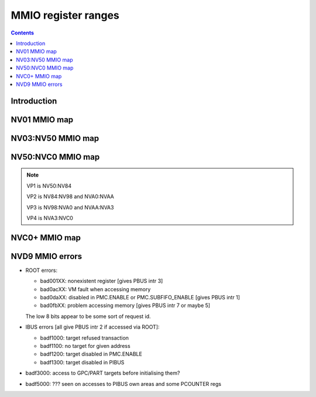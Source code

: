 .. _mmio:

====================
MMIO register ranges
====================

.. contents::


Introduction
============

.. todo:: write me


NV01 MMIO map
=============

.. space:: 8 nv01-mmio 0x2000000 -
   0x0000000 PMC pmc
   0x0001000 PBUS pbus
   0x0002000 PFIFO nv01-pfifo
   0x0100000 PDMA nv01-pdma
   0x0101000 PTIMER nv01-ptimer
   0x0300000 PAUDIO nv01-paudio
   0x0400000 PGRAPH nv01-pgraph
   0x0410000[subc:8] UBETA nv01-ubeta
   0x0420000[subc:8] UROP nv01-urop
   0x0430000[subc:8] UCHROMA nv01-uchroma
   0x0440000[subc:8] UPLANE nv01-uplane
   0x0450000[subc:8] UCLIP nv01-uclip
   0x0460000[subc:8] UPATTERN nv01-upattern
   0x0480000[subc:8] UPOINT nv01-upoint
   0x0490000[subc:8] ULINE nv01-uline
   0x04a0000[subc:8] ULIN nv01-ulin
   0x04b0000[subc:8] UTRI nv01-utri
   0x04c0000[subc:8] URECT nv01-urect
   0x04d0000[subc:8] UTEXLIN nv01-utexlin
   0x04e0000[subc:8] UTEXQUAD nv01-utexquad
   0x0500000[subc:8] UBLIT nv01-ublit
   0x0510000[subc:8] UIFC nv01-uifc
   0x0520000[subc:8] UBITMAP nv01-ubitmap
   0x0530000[subc:8] UIFM nv01-uifm
   0x0540000[subc:8] UITM nv01-uitm
   0x05d0000[subc:8] UTEXLINBETA nv01-utexlinbeta
   0x05e0000[subc:8] UTEXQUADBETA nv01-utexquadbeta
   0x0600000 PFB nv01-pfb
   0x0602000 PRAM nv01-pram
   0x0604000 PRAMUNK1 nv01-pramunk1
   0x0605000 PCHIPID pchipid
   0x0606000 PRAMUNK2 nv01-pramunk2
   0x0608000 PSTRAPS nv01-pstraps
   0x0609000 PDAC nv01-pdac
   0x060a000 PEEPROM peeprom
   0x0610000 PROM nv01-prom
   0x0618000 PALT nv01-palt
   0x0640000 PRAMHT nv01-pramht
   0x0648000 PRAMFC nv01-pramfc
   0x0650000 PRAMRO nv01-pramro
   0x06c0000 PRM nv01-prm
   0x06d0000 PRMIO nv01-prmio
   0x06e0000 PRMFB nv01-prmfb
   0x0700000 PRAMIN nv01-pramin
   0x0800000[chid:0x80][subc:8] USER nv01-user
   0x1000000 FB nv01-fb


NV03:NV50 MMIO map
==================

.. space:: 8 nv03-mmio 0x1000000 -
   0x0000000 PMC pmc
   0x0001000 PBUS pbus
   0x0002000 PFIFO nv01-pfifo NV03:NV04
   0x0009000 PTIMER nv03-ptimer

   =============== ======== ========= ============================== ======================
   Address range   Name     Variants  Reference                      Description
   =============== ======== ========= ============================== ======================
   000000:001000   PMC      all       :ref:`pmc-mmio`                card master control
   001000:002000   PBUS     all       :ref:`pbus-mmio`               bus control
   002000:004000   PFIFO    all       :ref:`nv01-pfifo-mmio`         MMIO and DMA FIFO submission to PGRAPH and VPE
                                      :ref:`nv04-pfifo-mmio`
   004000:005000   ???      NV03:NV10 ???                            ???
   004000:005000   PCLOCK   NV40:NV50 :ref:`nv40-pclock-mmio`        PLL control
   005000:006000   ???      all       ???                            ???
   007000:008000   PRMA     all       :ref:`prma-mmio`               access to BAR0/BAR1 from real mode
   008000:009000   PVIDEO   NV10:NV50 :ref:`pvideo-mmio`             video overlay
   009000:00a000   PTIMER   all       :ref:`ptimer-mmio-nv03`        time measurement and time-based alarms
   00a000:00b000   PCOUNTER NV10:NV50 :ref:`nv10-pcounter-mmio`      performance monitoring counters
                                      :ref:`nv40-pcounter-mmio`
   00b000:00c000   PVPE     NV17:NV20 :ref:`pvpe-mmio`               MPEG2 decoding engine
                            NV30:NV50 
   00c000:00d000   PCONTROL NV40:NV50 :ref:`nv40-pcontrol-mmio`      control of misc stuff
   00d000:00e000   PTV      NV17:NV20 :ref:`ptv-mmio`                TV encoder
                            NV30:NV50 
   00f000:010000   PVP1     NV41:NV50 :ref:`pvp1-mmio`               VP1 video processing engine
   088000:089000   PPCI     NV40:NV50 :ref:`ppci-mmio`               PCI config space access
   090000:0a0000   PFIFO    NV40:NV50 :ref:`nv04-pfifo-mmio-cache`   part of PFIFO cache
   0a0000:0c0000   PRMFB    all       :ref:`prmfb-mmio`              aliases VGA memory window
   0c0000:0c1000   PRMVIO   all       :ref:`prmvio-mmio`             aliases VGA sequencer and graphics controller registers
   0c2000:0c3000   PRMVIO2  NV40:NV50 :ref:`prmvio-mmio`             like PRMVIO, but for second head
   100000:101000   PFB      all       :ref:`nv03-pfb-mmio`           memory interface and PCIE GART
                            except    :ref:`nv03-pfb-mmio`    
                            IGPs      :ref:`nv40-pfb-mmio`    
                                      :ref:`nv44-pfb-mmio`    
   101000:102000   PSTRAPS  all       :ref:`pstraps-mmio`            straps readout / override
                            except
                            IGPs
   102000:103000   ???      NV40+     ???                            ???
                            IGPs only
   110000:120000   PROM     NV03:NV04 :ref:`prom-mmio`               ROM access window
   200000:201000   PMEDIA   all       :ref:`pmedia-mmio`             mediaport
                            except
                            IGPs
   300000:400000   PROM     NV04:NV50 :ref:`prom-mmio`               ROM access window
                            except
                            IGPs
   400000:401000   PGRAPH   NV03:NV04 :ref:`nv03-pgraph-mmio`        accelerated 2d/3d drawing engine
   401000:402000   PDMA     NV03:NV04 :ref:`nv03-pdma-mmio`          system memory DMA engine
   400000:402000   PGRAPH   NV04:NV40 :ref:`nv04-pgraph-mmio`        accelerated 2d/3d drawing engine
                                      :ref:`nv10-pgraph-mmio`    
                                      :ref:`nv20-pgraph-mmio`    
   400000:410000   PGRAPH   NV40:NV50 :ref:`nv40-pgraph-mmio`        accelerated 2d/3d drawing engine
   600000:601000   PCRTC    NV04:NV50 :ref:`pcrtc-mmio`              more CRTC controls
   601000:602000   PRMCIO   all       :ref:`prmcio-mmio`             aliases VGA CRTC and attribute controller registers
   602000:603000   PCRTC2   NV11:NV20 :ref:`pcrtc-mmio`              like PCRTC, but for second head
                            NV25:NV50
   603000:604000   PRMCIO2  NV11:NV20 :ref:`prmcio-mmio`             like PRMCIO, but for second head
                            NV25:NV50
   680000:681000   PRAMDAC  all       :ref:`pramdac-mmio`            RAMDAC, video overlay, cursor, and PLL control
   681000:682000   PRMDIO   all       :ref:`prmdio-mmio`             aliases VGA palette registers
   682000:683000   PRAMDAC2 NV11:NV20 :ref:`pramdac-mmio`            like PRAMDAC, but for second head
                            NV25:NV50
   683000:684000   PRMDIO2  NV11:NV20 :ref:`prmdio-mmio`             like PRMDIO, but for second head
                            NV25:NV50
   700000:800000   PRAMIN   NV04:NV50 :ref:`nv04-pramin-mmio`        RAMIN access
   800000:1000000  USER     all       :ref:`fifo-user-mmio-pio`      PFIFO MMIO and DMA submission area
                                      :ref:`fifo-user-mmio-dma`
   c00000:1000000  NEW_USER NV40:NV50 :ref:`fifo-user-mmio-dma`      PFIFO DMA submission area
   =============== ======== ========= ============================== ======================

.. todo:: check PSTRAPS on IGPs


NV50:NVC0 MMIO map
==================

.. space:: 8 nv50-mmio 0x1000000 -
   0x0000000 PMC pmc
   0x0001000 PBUS pbus
   0x0009000 PTIMER nv03-ptimer

   ============== ===== ============= ========= ================================ ======================
   Address range  Port  Name          Variants  Reference                        Description
   ============== ===== ============= ========= ================================ ======================
   000000:001000  ROOT  PMC           all       :ref:`pmc-mmio`                  card master control
   001000:002000  ROOT  PBUS          all       :ref:`pbus-mmio`                 bus control
   002000:004000  ROOT  PFIFO         all       :ref:`nv50-pfifo-mmio`           DMA FIFO submission to execution engines
   004000:005000  IBUS  PCLOCK        NV50:NVA3 :ref:`nv50-pclock-mmio`          PLL control
   004000:005000  IBUS  PCLOCK        NVA3:NVC0 :ref:`nva3-pclock-mmio`          PLL control
   007000:008000  ROOT  PRMA          all       :ref:`prma-mmio`                 access to BAR0 from real mode
   009000:00a000  ROOT  PTIMER        all       :ref:`ptimer-mmio-nv03`          time measurement and time-based alarms
   00a000:00b000  IBUS  PCOUNTER      all       :ref:`nv40-pcounter-mmio`        performance monitoring counters
   00b000:00c000  IBUS  PVPE          all       :ref:`pvpe-mmio`                 MPEG2 decoding engine
   00c000:00d000  IBUS  PCONTROL      NV50:NVA3 :ref:`nv50-pcontrol-mmio`        control of misc stuff
   00c000:00d000  IBUS  PCONTROL      NVA3:NVC0 :ref:`nva3-pcontrol-mmio`        control of misc stuff
   00e000:00e800  IBUS  PNVIO         all       :ref:`pnvio-mmio`                GPIOs, I2C buses, PWM fan control, and other external devices
   00e800:00f000  IBUS  PIOCLOCK      NV50:NVA3 :ref:`nv50-pioclock-mmio`        PNVIO's clock setup
   00e800:00f000  IBUS  PIOCLOCK      NVA3:NVC0 :ref:`nva3-pioclock-mmio`        PNVIO's clock setup
   00f000:010000  IBUS  PVP1          VP1       :ref:`pvp1-mmio`                 VP1 video processing engine
   00f000:010000  IBUS  PVP2          VP2       :ref:`pvp2-mmio`                 VP2 xtensa video processing engine
   010000:020000  ROOT  ???           all       ???                              has something to do with PCI config spaces of other devices?
   020000:021000  IBUS  PTHERM        all       :ref:`ptherm-mmio`               thermal sensor
   021000:022000  IBUS  PFUSE         all       :ref:`pfuse-mmio`                efuses storing not so secret stuff
   022000:022400  IBUS  ???           ???       ???                              ???
   060000:061000  ROOT  PEEPHOLE      NV84:NVC0 :ref:`peephole-mmio`             indirect VM access
   070000:071000  ROOT  PFLUSH        NV84:NVC0 :ref:`nv50-pflush-mmio`          used to flush BAR writes
   080000:081000  ROOT  PBUS HWSQ     NV92:NVC0 :ref:`hwsq-mmio`                 extended HWSQ code space
                        NEW_CODE                                                 
   084000:085000  IBUS  PVLD          VP3, VP4  :ref:`pvld-io`                   VP3 variable length decoding engine
   085000:086000  IBUS  PVDEC         VP3, VP4  :ref:`pvdec-io`                  VP3 video decoding engine
   086000:087000  IBUS  PPPP          VP3, VP4  :ref:`pppp-io`                   VP3 video postprocessing engine
   087000:088000  IBUS  PCRYPT3       VP3       :ref:`pcrypt3-io`                VP3 cryptographic engine
   088000:089000  IBUS  PPCI          all       :ref:`ppci-mmio`                 PCI config space access
   089000:08a000  IBUS  ???           NV84:NVC0 ???                              ???
   08a000:08b000  IBUS  PPCI_HDA      NVA3:NVC0 :ref:`ppci-hda-mmio`             PCI config space access for the HDA codec function
   090000:0a0000  ROOT  PFIFO cache   all       :ref:`nv50-pfifo-mmio-cache`     part of PFIFO
   0a0000:0c0000  ROOT  PRMFB         all       :ref:`nv50-prmfb-mmio`           aliases VGA memory window
   100000:101000  IBUS  PFB           all       :ref:`nv50-pfb-mmio`             memory interface and VM control
   101000:102000  IBUS  PSTRAPS       all       :ref:`pstraps-mmio`              straps readout / override
   102000:103000  IBUS  PCRYPT2       VP2       :ref:`pcrypt2-mmio`              VP2 cryptographic engine
   102000:103000  ROOT  ???           IGPs only ???                              ???
   103000:104000  IBUS  PBSP          VP2       :ref:`pbsp-mmio`                 VP2 BSP engine
   104000:105000  IBUS  PCOPY         NVA3:NVC0 :ref:`pcopy-io`                  memory copy engine
   108000:109000  IBUS  PCODEC        NVA3:NVC0 :ref:`pcodec-mmio`               the HDA codec doing HDMI audio
   109000:10a000  IBUS  PKFUSE        NVA3:NVC0 :ref:`pkfuse-mmio`               efuses storing secret key stuff
   10a000:10b000  IBUS  PDAEMON       NVA3:NVC0 :ref:`pdaemon-io`                a falcon engine used to run management code in background
   1c1000:1c2000  IBUS  PVCOMP        NVAF:NVC0 :ref:`pvcomp-io`                 video compositor engine
   200000:201000  IBUS  PMEDIA        all       :ref:`pmedia-mmio`               mediaport
   280000:2a0000  ROOT  ???           NVAF      ???                              ???
   2ff000:300000  IBUS  PBRIDGE_PCI   IGPs      :ref:`pbus-mmio`                 access to PCI config registers of the GPU's upstream PCIE bridge
   300000:400000  IBUS  PROM          all       :ref:`prom-mmio`                 ROM access window
   400000:410000  IBUS  PGRAPH        all       :ref:`nv50-pgraph-mmio`          accelerated 2d/3d drawing and CUDA engine
   601000:602000  IBUS  PRMIO         all       :ref:`nv50-prmio-mmio`           aliases VGA registers
   610000:640000  IBUS  PDISPLAY      all       :ref:`pdisplay-mmio`             the DMA FIFO controlled unified display engine
   640000:650000  IBUS  DISPLAY_USER  all       :ref:`display-user-mmio`         DMA submission to PDISPLAY
   700000:800000  ROOT  PMEM          all       :ref:`pmem-mmio`                 indirect VRAM/host memory access
   800000:810000  ROOT  USER_PIO      all       :ref:`fifo-user-mmio-pio`        PFIFO PIO submission area
   c00000:1000000 ROOT  USER_DMA      all       :ref:`fifo-user-mmio-dma`        PFIFO DMA submission area
   ============== ===== ============= ========= ================================ ======================

.. note:: VP1 is NV50:NV84

          VP2 is NV84:NV98 and NVA0:NVAA

          VP3 is NV98:NVA0 and NVAA:NVA3

          VP4 is NVA3:NVC0

.. todo:: 10f000:112000 range on NVA3-


NVC0+ MMIO map
==============

.. space:: 8 nvc0-mmio 0x1000000 -
   0x0000000 PMC pmc
   0x0001000 PBUS pbus
   0x0009000 PTIMER nv03-ptimer

   ============== ===== ============= ========= ================================ ======================
   Address range  Port  Name          Variants  Reference                        Description
   ============== ===== ============= ========= ================================ ======================
   000000:001000  ROOT  PMC           all       :ref:`pmc-mmio`                  card master control
   001000:002000  ROOT  PBUS          all       :ref:`pbus-mmio`                 bus control
   002000:004000  ROOT  PFIFO         all       :ref:`nvc0-pfifo-mmio`           DMA FIFO submission to execution engines
   005000:006000  ROOT  PFIFO_BYPASS  all       :ref:`nvc0-pfifo-mmio-bypass`    PFIFO bypass interface
   007000:008000  ROOT  PRMA          all       :ref:`prma-mmio`                 access to BAR0 from real mode
   009000:00a000  ROOT  PTIMER        all       :ref:`ptimer-mmio-nv03`          time measurement and time-based alarms
   00c800:00cc00  IBUS  ???           all       ???                              ???
   00cc00:00d000  IBUS  ???           all       ???                              ???
   00d000:00e000  IBUS  PGPIO         NVD9-     :ref:`pgpio-mmio`                GPIOs, I2C buses
   00e000:00e800  IBUS  PNVIO         all       :ref:`pnvio-mmio`                GPIOs, I2C buses, PWM fan control, and other external devices
   00e800:00f000  IBUS  PIOCLOCK      all       :ref:`nvc0-pioclock-mmio`        PNVIO's clock setup
   010000:020000  ROOT  ???           all       ???                              has something to do with PCI config spaces of other devices?
   020000:021000  IBUS  PTHERM        all       :ref:`ptherm-mmio`               thermal sensor
   021000:022000  IBUS  PFUSE         all       :ref:`pfuse-mmio`                efuses storing not so secret stuff
   022400:022800  IBUS  PUNITS        all       :ref:`punits-mmio`               control over enabled card units
   040000:060000  ROOT  PSUBFIFOs     all       :ref:`nvc0-psubfifo-mmio`        individual SUBFIFOs of PFIFO
   060000:061000  ROOT  PEEPHOLE      all       :ref:`peephole-mmio`             indirect VM access
   070000:071000  ROOT  PFLUSH        all       :ref:`nvc0-pflush-mmio`          used to flush BAR writes
   082000:082400  IBUS  ???           all       ???                              ???
   082800:083000  IBUS  ???           NVC0:NVE4 ???                              ???
   084000:085000  IBUS  PVLD          all       :ref:`pvld-io`                   VP3 VLD engine
   085000:086000  IBUS  PVDEC         all       :ref:`pvdec-io`                  VP3 video decoding engine
   086000:087000  IBUS  PPPP          all       :ref:`pppp-io`                   VP3 video postprocessing engine
   088000:089000  IBUS  PPCI          all       :ref:`ppci-mmio`                 PCI config space access
   089000:08a000  IBUS  ???           NVC0:NVE4 ???                              ???
   08a000:08b000  IBUS  PPCI_HDA      all       :ref:`ppci-hda-mmio`             PCI config space access for the HDA codec function
   08b000:08f000  IBUS  ???           NVE4-     ???                              seems to be a new version of former 89000 area
   0a0000:0c0000  both  PRMFB         all       :ref:`nv50-prmfb-mmio`           aliases VGA memory window
   100700:100800  IBUS  PBFB_COMMON   all       :ref:`pbfb-mmio`                 some regs shared between PBFBs???
   100800:100e00  IBUS  PFFB          all       :ref:`pffb-mmio`                 front memory interface and VM control
   100f00:101000  IBUS  PFFB          all       :ref:`pffb-mmio`                 front memory interface and VM control
   101000:102000  IBUS  PSTRAPS       all       :ref:`pstraps-mmio`              straps readout / override
   104000:105000  IBUS  PCOPY[0]      NVC0:NVE4 :ref:`pcopy-io`                  memory copy engine #0
   105000:106000  IBUS  PCOPY[1]      NVC0:NVE4 :ref:`pcopy-io`                  memory copy engine #1
   104000:105000  IBUS  PCOPY[0]      NVE4-     :ref:`pcopy-mmio`                memory copy engine #0
   105000:106000  IBUS  PCOPY[1]      NVE4-     :ref:`pcopy-mmio`                memory copy engine #1
   106000:107000  IBUS  PCOPY[2]      NVE4-     :ref:`pcopy-mmio`                memory copy engine #2
   108000:108800  IBUS  PCODEC        all       :ref:`pcodec-mmio`               the HDA codec doing HDMI audio
   109000:10a000  IBUS  PKFUSE        all       :ref:`pkfuse-mmio`               efuses storing secret key stuff
   10a000:10b000  IBUS  PDAEMON       all       :ref:`pdaemon-io`                a falcon engine used to run management code in background
   10c000:10f000  IBUS  ???           ???       ???                              ???
   10f000:120000  IBUS  PBFBs         all       :ref:`pbfb-mmio`                 memory controller backends
   120000:130000  IBUS  PIBUS         all       :ref:`pibus-mmio`                deals with internal bus used to reach most other areas of MMIO
   130000:135000  IBUS  ???           ???       ???                              ???
   137000:138000  IBUS  PCLOCK        all       :ref:`nvc0-pclock-mmio`          clock setting
   138000:139000  IBUS  ???           ???       ???                              ???
   139000:13b000  IBUS  PP2P          all       :ref:`pp2p-mmio`                 peer to peer memory access
   13b000:13f000  IBUS  PXBAR         all       :ref:`pxbar-mmio`                crossbar between memory controllers and GPCs
   140000:180000  IBUS  PMFBs         all       :ref:`pmfb-mmio`                 middle memory controllers: compression and L2 cache
   180000:1c0000  IBUS  PCOUNTER      all       :ref:`nvc0-pcounter-mmio`        performance monitoring counters
   1c0000:1c1000  ROOT  ???           all       ???                              related to PFIFO and playlist?
   1c2000:1c3000  IBUS  PVENC         NVE4-     :ref:`pvenc-io`                  H.264 video encoding engine
   1c3000:1c4000  IBUS  ???           NVD9-     :ref:`punk1c3-io`                some falcon engine
   200000:201000  ???   PMEDIA        all       :ref:`pmedia-mmio`               mediaport
   300000:380000  IBUS  PROM          all       :ref:`prom-mmio`                 ROM access window
   400000:600000  IBUS  PGRAPH        all       :ref:`nvc0-pgraph-mmio`          accelerated 2d/3d drawing and CUDA engine
   601000:602000  IBUS  PRMIO         all       :ref:`nv50-prmio-mmio`           aliases VGA registers
   610000:6c0000  IBUS  PDISPLAY      all       :ref:`pdisplay-mmio`             the DMA FIFO controlled unified display engine
   700000:800000  ROOT  PMEM          all       :ref:`pmem-mmio`                 indirect VRAM/host memory access
   800000:810000  ROOT  PFIFO_CHAN    NVE4-     :ref:`nvc0-pfifo-mmio-chan`      PFIFO channel table
   ============== ===== ============= ========= ================================ ======================

.. todo:: verified accurate for NVE4, check on earlier cards
.. todo:: did they finally kill off PMEDIA?


NVD9 MMIO errors
================

- ROOT errors:
 
  - bad001XX: nonexistent register [gives PBUS intr 3]
  - bad0acXX: VM fault when accessing memory
  - bad0daXX: disabled in PMC.ENABLE or PMC.SUBFIFO_ENABLE [gives PBUS intr 1]
  - bad0fbXX: problem accessing memory [gives PBUS intr 7 or maybe 5]

  The low 8 bits appear to be some sort of request id.

- IBUS errors [all give PBUS intr 2 if accessed via ROOT]:

  - badf1000: target refused transaction
  - badf1100: no target for given address
  - badf1200: target disabled in PMC.ENABLE
  - badf1300: target disabled in PIBUS

- badf3000: access to GPC/PART targets before initialising them?

- badf5000: ??? seen on accesses to PIBUS own areas and some PCOUNTER regs
